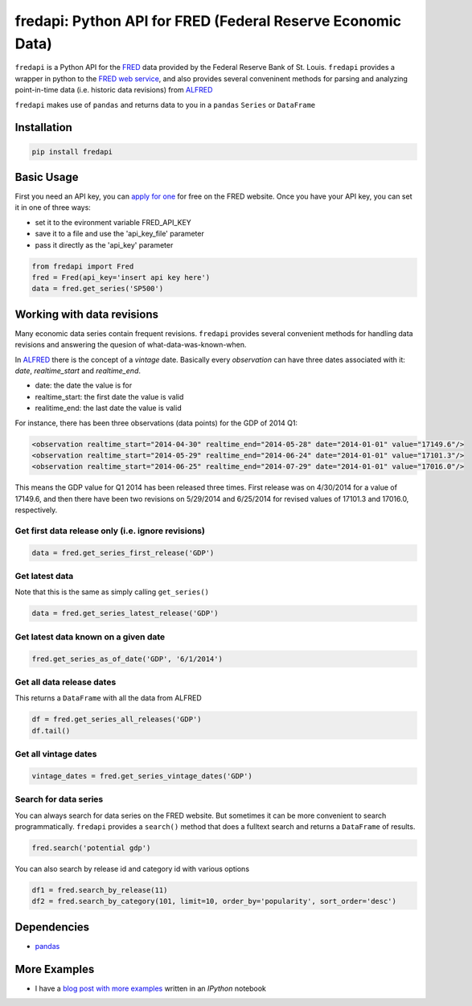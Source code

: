 fredapi: Python API for FRED (Federal Reserve Economic Data)
============================================================

``fredapi`` is a Python API for the
`FRED <http://research.stlouisfed.org/fred2/>`__ data provided by the
Federal Reserve Bank of St. Louis. ``fredapi`` provides a wrapper in
python to the `FRED web
service <http://api.stlouisfed.org/docs/fred/>`__, and also provides
several conveninent methods for parsing and analyzing point-in-time data
(i.e. historic data revisions) from
`ALFRED <http://research.stlouisfed.org/tips/alfred/>`__

``fredapi`` makes use of ``pandas`` and returns data to you in a
``pandas`` ``Series`` or ``DataFrame``

Installation
------------

.. code:: sh

    pip install fredapi

Basic Usage
-----------

First you need an API key, you can `apply for
one <http://api.stlouisfed.org/api_key.html>`__ for free on the FRED
website. Once you have your API key, you can set it in one of three
ways:

-  set it to the evironment variable FRED\_API\_KEY
-  save it to a file and use the 'api\_key\_file' parameter
-  pass it directly as the 'api\_key' parameter

.. code:: python

    from fredapi import Fred
    fred = Fred(api_key='insert api key here')
    data = fred.get_series('SP500')

Working with data revisions
---------------------------

Many economic data series contain frequent revisions. ``fredapi``
provides several convenient methods for handling data revisions and
answering the quesion of what-data-was-known-when.

In `ALFRED <http://research.stlouisfed.org/tips/alfred/>`__ there is the
concept of a *vintage* date. Basically every *observation* can have
three dates associated with it: *date*, *realtime\_start* and
*realtime\_end*.

-  date: the date the value is for
-  realtime\_start: the first date the value is valid
-  realitime\_end: the last date the value is valid

For instance, there has been three observations (data points) for the
GDP of 2014 Q1:

.. code:: xml

    <observation realtime_start="2014-04-30" realtime_end="2014-05-28" date="2014-01-01" value="17149.6"/>
    <observation realtime_start="2014-05-29" realtime_end="2014-06-24" date="2014-01-01" value="17101.3"/>
    <observation realtime_start="2014-06-25" realtime_end="2014-07-29" date="2014-01-01" value="17016.0"/>

This means the GDP value for Q1 2014 has been released three times.
First release was on 4/30/2014 for a value of 17149.6, and then there
have been two revisions on 5/29/2014 and 6/25/2014 for revised values of
17101.3 and 17016.0, respectively.

Get first data release only (i.e. ignore revisions)
~~~~~~~~~~~~~~~~~~~~~~~~~~~~~~~~~~~~~~~~~~~~~~~~~~~

.. code:: python

    data = fred.get_series_first_release('GDP')

Get latest data
~~~~~~~~~~~~~~~

Note that this is the same as simply calling ``get_series()``

.. code:: python

    data = fred.get_series_latest_release('GDP')

Get latest data known on a given date
~~~~~~~~~~~~~~~~~~~~~~~~~~~~~~~~~~~~~

.. code:: python

    fred.get_series_as_of_date('GDP', '6/1/2014')

Get all data release dates
~~~~~~~~~~~~~~~~~~~~~~~~~~

This returns a ``DataFrame`` with all the data from ALFRED

.. code:: python

    df = fred.get_series_all_releases('GDP')
    df.tail()

Get all vintage dates
~~~~~~~~~~~~~~~~~~~~~

.. code:: python

    vintage_dates = fred.get_series_vintage_dates('GDP')

Search for data series
~~~~~~~~~~~~~~~~~~~~~~

You can always search for data series on the FRED website. But sometimes
it can be more convenient to search programmatically. ``fredapi``
provides a ``search()`` method that does a fulltext search and returns a
``DataFrame`` of results.

.. code:: python

    fred.search('potential gdp')

You can also search by release id and category id with various options

.. code:: python

    df1 = fred.search_by_release(11)
    df2 = fred.search_by_category(101, limit=10, order_by='popularity', sort_order='desc')

Dependencies
------------

-  `pandas <http://pandas.pydata.org/>`__

More Examples
-------------

- I have a `blog post with more examples <http://mortada.net/python-api-for-fred.html>`__ written in an `IPython` notebook


